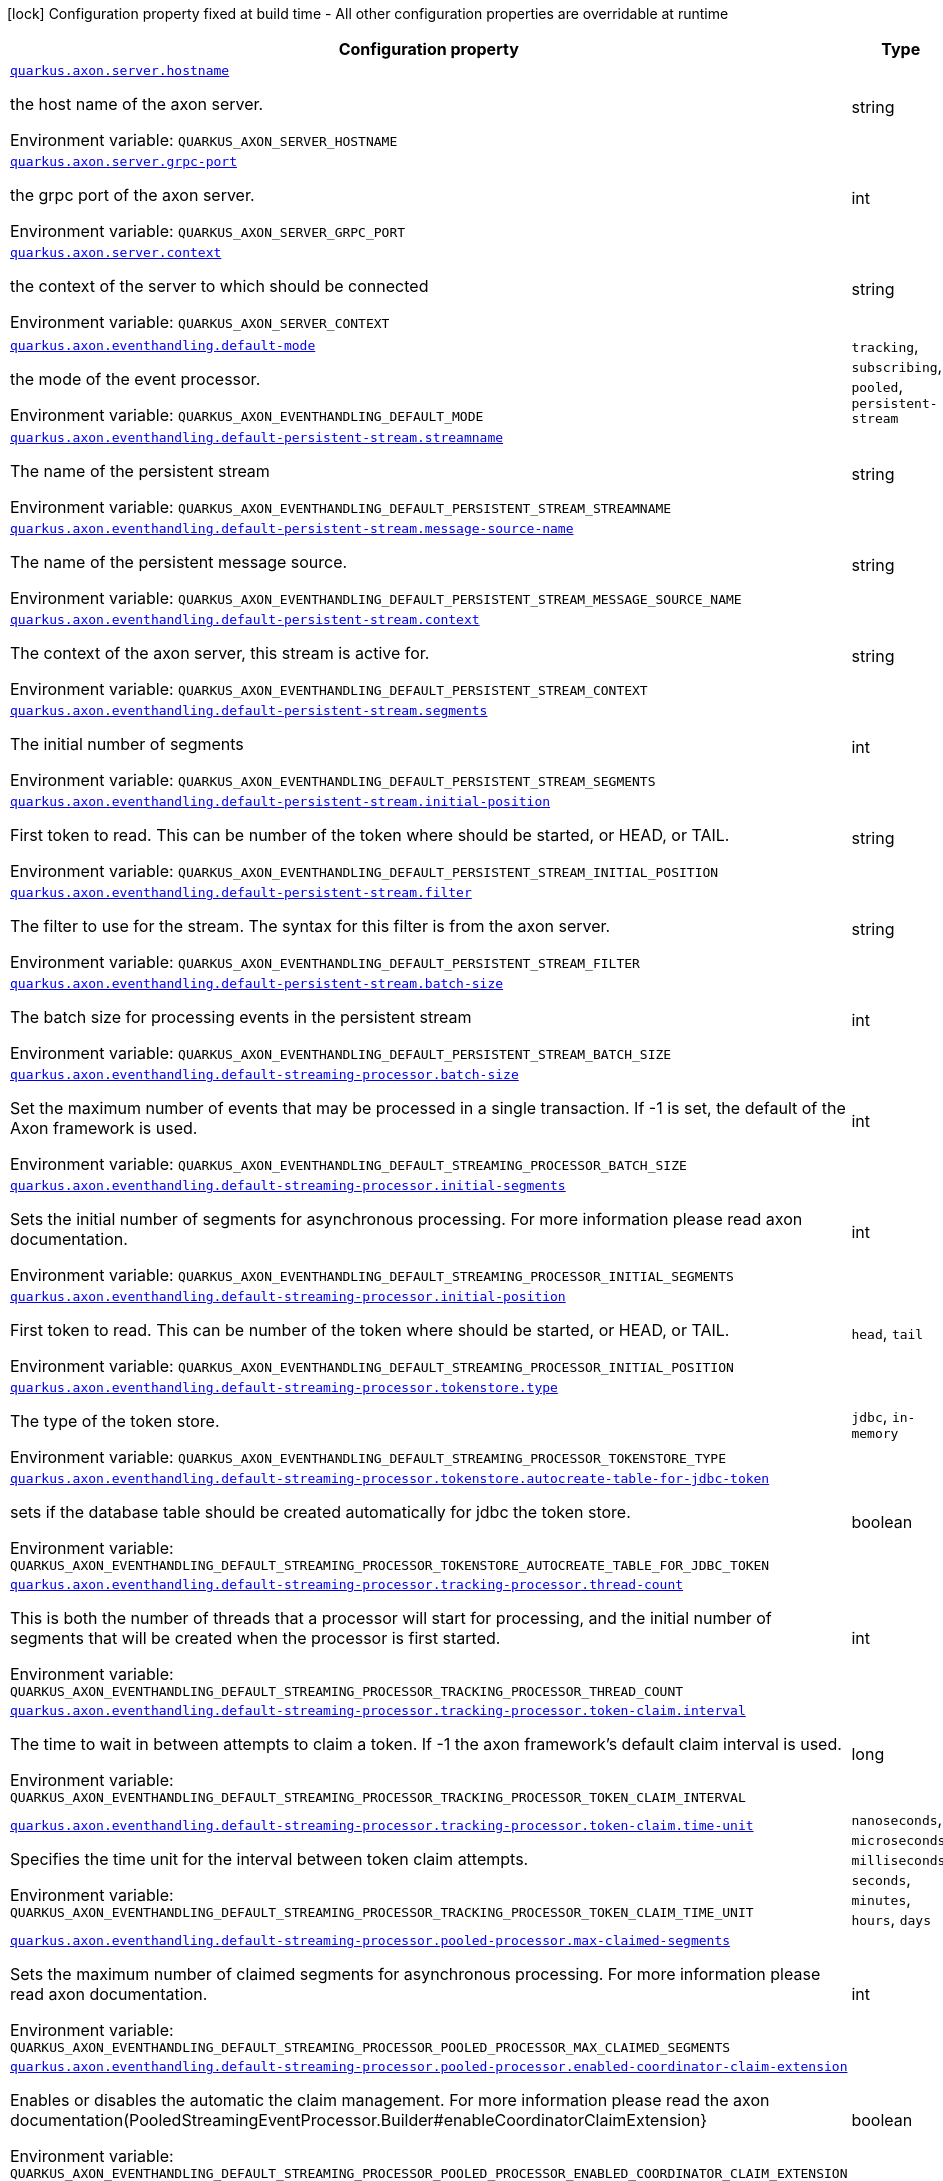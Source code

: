 [.configuration-legend]
icon:lock[title=Fixed at build time] Configuration property fixed at build time - All other configuration properties are overridable at runtime
[.configuration-reference.searchable, cols="80,.^10,.^10"]
|===

h|[.header-title]##Configuration property##
h|Type
h|Default

a| [[quarkus-axonframework-extension_quarkus-axon-server-hostname]] [.property-path]##link:#quarkus-axonframework-extension_quarkus-axon-server-hostname[`quarkus.axon.server.hostname`]##

[.description]
--
the host name of the axon server.


ifdef::add-copy-button-to-env-var[]
Environment variable: env_var_with_copy_button:+++QUARKUS_AXON_SERVER_HOSTNAME+++[]
endif::add-copy-button-to-env-var[]
ifndef::add-copy-button-to-env-var[]
Environment variable: `+++QUARKUS_AXON_SERVER_HOSTNAME+++`
endif::add-copy-button-to-env-var[]
--
|string
|`localhost`

a| [[quarkus-axonframework-extension_quarkus-axon-server-grpc-port]] [.property-path]##link:#quarkus-axonframework-extension_quarkus-axon-server-grpc-port[`quarkus.axon.server.grpc-port`]##

[.description]
--
the grpc port of the axon server.


ifdef::add-copy-button-to-env-var[]
Environment variable: env_var_with_copy_button:+++QUARKUS_AXON_SERVER_GRPC_PORT+++[]
endif::add-copy-button-to-env-var[]
ifndef::add-copy-button-to-env-var[]
Environment variable: `+++QUARKUS_AXON_SERVER_GRPC_PORT+++`
endif::add-copy-button-to-env-var[]
--
|int
|`8124`

a| [[quarkus-axonframework-extension_quarkus-axon-server-context]] [.property-path]##link:#quarkus-axonframework-extension_quarkus-axon-server-context[`quarkus.axon.server.context`]##

[.description]
--
the context of the server to which should be connected


ifdef::add-copy-button-to-env-var[]
Environment variable: env_var_with_copy_button:+++QUARKUS_AXON_SERVER_CONTEXT+++[]
endif::add-copy-button-to-env-var[]
ifndef::add-copy-button-to-env-var[]
Environment variable: `+++QUARKUS_AXON_SERVER_CONTEXT+++`
endif::add-copy-button-to-env-var[]
--
|string
|`default`

a| [[quarkus-axonframework-extension_quarkus-axon-eventhandling-default-mode]] [.property-path]##link:#quarkus-axonframework-extension_quarkus-axon-eventhandling-default-mode[`quarkus.axon.eventhandling.default-mode`]##

[.description]
--
the mode of the event processor.


ifdef::add-copy-button-to-env-var[]
Environment variable: env_var_with_copy_button:+++QUARKUS_AXON_EVENTHANDLING_DEFAULT_MODE+++[]
endif::add-copy-button-to-env-var[]
ifndef::add-copy-button-to-env-var[]
Environment variable: `+++QUARKUS_AXON_EVENTHANDLING_DEFAULT_MODE+++`
endif::add-copy-button-to-env-var[]
--
a|`tracking`, `subscribing`, `pooled`, `persistent-stream`
|`subscribing`

a| [[quarkus-axonframework-extension_quarkus-axon-eventhandling-default-persistent-stream-streamname]] [.property-path]##link:#quarkus-axonframework-extension_quarkus-axon-eventhandling-default-persistent-stream-streamname[`quarkus.axon.eventhandling.default-persistent-stream.streamname`]##

[.description]
--
The name of the persistent stream


ifdef::add-copy-button-to-env-var[]
Environment variable: env_var_with_copy_button:+++QUARKUS_AXON_EVENTHANDLING_DEFAULT_PERSISTENT_STREAM_STREAMNAME+++[]
endif::add-copy-button-to-env-var[]
ifndef::add-copy-button-to-env-var[]
Environment variable: `+++QUARKUS_AXON_EVENTHANDLING_DEFAULT_PERSISTENT_STREAM_STREAMNAME+++`
endif::add-copy-button-to-env-var[]
--
|string
|`quarkus-persistent`

a| [[quarkus-axonframework-extension_quarkus-axon-eventhandling-default-persistent-stream-message-source-name]] [.property-path]##link:#quarkus-axonframework-extension_quarkus-axon-eventhandling-default-persistent-stream-message-source-name[`quarkus.axon.eventhandling.default-persistent-stream.message-source-name`]##

[.description]
--
The name of the persistent message source.


ifdef::add-copy-button-to-env-var[]
Environment variable: env_var_with_copy_button:+++QUARKUS_AXON_EVENTHANDLING_DEFAULT_PERSISTENT_STREAM_MESSAGE_SOURCE_NAME+++[]
endif::add-copy-button-to-env-var[]
ifndef::add-copy-button-to-env-var[]
Environment variable: `+++QUARKUS_AXON_EVENTHANDLING_DEFAULT_PERSISTENT_STREAM_MESSAGE_SOURCE_NAME+++`
endif::add-copy-button-to-env-var[]
--
|string
|`eventstore`

a| [[quarkus-axonframework-extension_quarkus-axon-eventhandling-default-persistent-stream-context]] [.property-path]##link:#quarkus-axonframework-extension_quarkus-axon-eventhandling-default-persistent-stream-context[`quarkus.axon.eventhandling.default-persistent-stream.context`]##

[.description]
--
The context of the axon server, this stream is active for.


ifdef::add-copy-button-to-env-var[]
Environment variable: env_var_with_copy_button:+++QUARKUS_AXON_EVENTHANDLING_DEFAULT_PERSISTENT_STREAM_CONTEXT+++[]
endif::add-copy-button-to-env-var[]
ifndef::add-copy-button-to-env-var[]
Environment variable: `+++QUARKUS_AXON_EVENTHANDLING_DEFAULT_PERSISTENT_STREAM_CONTEXT+++`
endif::add-copy-button-to-env-var[]
--
|string
|`default`

a| [[quarkus-axonframework-extension_quarkus-axon-eventhandling-default-persistent-stream-segments]] [.property-path]##link:#quarkus-axonframework-extension_quarkus-axon-eventhandling-default-persistent-stream-segments[`quarkus.axon.eventhandling.default-persistent-stream.segments`]##

[.description]
--
The initial number of segments


ifdef::add-copy-button-to-env-var[]
Environment variable: env_var_with_copy_button:+++QUARKUS_AXON_EVENTHANDLING_DEFAULT_PERSISTENT_STREAM_SEGMENTS+++[]
endif::add-copy-button-to-env-var[]
ifndef::add-copy-button-to-env-var[]
Environment variable: `+++QUARKUS_AXON_EVENTHANDLING_DEFAULT_PERSISTENT_STREAM_SEGMENTS+++`
endif::add-copy-button-to-env-var[]
--
|int
|`4`

a| [[quarkus-axonframework-extension_quarkus-axon-eventhandling-default-persistent-stream-initial-position]] [.property-path]##link:#quarkus-axonframework-extension_quarkus-axon-eventhandling-default-persistent-stream-initial-position[`quarkus.axon.eventhandling.default-persistent-stream.initial-position`]##

[.description]
--
First token to read. This can be number of the token where should be started, or HEAD, or TAIL.


ifdef::add-copy-button-to-env-var[]
Environment variable: env_var_with_copy_button:+++QUARKUS_AXON_EVENTHANDLING_DEFAULT_PERSISTENT_STREAM_INITIAL_POSITION+++[]
endif::add-copy-button-to-env-var[]
ifndef::add-copy-button-to-env-var[]
Environment variable: `+++QUARKUS_AXON_EVENTHANDLING_DEFAULT_PERSISTENT_STREAM_INITIAL_POSITION+++`
endif::add-copy-button-to-env-var[]
--
|string
|`0`

a| [[quarkus-axonframework-extension_quarkus-axon-eventhandling-default-persistent-stream-filter]] [.property-path]##link:#quarkus-axonframework-extension_quarkus-axon-eventhandling-default-persistent-stream-filter[`quarkus.axon.eventhandling.default-persistent-stream.filter`]##

[.description]
--
The filter to use for the stream. The syntax for this filter is from the axon server.


ifdef::add-copy-button-to-env-var[]
Environment variable: env_var_with_copy_button:+++QUARKUS_AXON_EVENTHANDLING_DEFAULT_PERSISTENT_STREAM_FILTER+++[]
endif::add-copy-button-to-env-var[]
ifndef::add-copy-button-to-env-var[]
Environment variable: `+++QUARKUS_AXON_EVENTHANDLING_DEFAULT_PERSISTENT_STREAM_FILTER+++`
endif::add-copy-button-to-env-var[]
--
|string
|`none`

a| [[quarkus-axonframework-extension_quarkus-axon-eventhandling-default-persistent-stream-batch-size]] [.property-path]##link:#quarkus-axonframework-extension_quarkus-axon-eventhandling-default-persistent-stream-batch-size[`quarkus.axon.eventhandling.default-persistent-stream.batch-size`]##

[.description]
--
The batch size for processing events in the persistent stream


ifdef::add-copy-button-to-env-var[]
Environment variable: env_var_with_copy_button:+++QUARKUS_AXON_EVENTHANDLING_DEFAULT_PERSISTENT_STREAM_BATCH_SIZE+++[]
endif::add-copy-button-to-env-var[]
ifndef::add-copy-button-to-env-var[]
Environment variable: `+++QUARKUS_AXON_EVENTHANDLING_DEFAULT_PERSISTENT_STREAM_BATCH_SIZE+++`
endif::add-copy-button-to-env-var[]
--
|int
|`100`

a| [[quarkus-axonframework-extension_quarkus-axon-eventhandling-default-streaming-processor-batch-size]] [.property-path]##link:#quarkus-axonframework-extension_quarkus-axon-eventhandling-default-streaming-processor-batch-size[`quarkus.axon.eventhandling.default-streaming-processor.batch-size`]##

[.description]
--
Set the maximum number of events that may be processed in a single transaction. If -1 is set, the default of the Axon framework is used.


ifdef::add-copy-button-to-env-var[]
Environment variable: env_var_with_copy_button:+++QUARKUS_AXON_EVENTHANDLING_DEFAULT_STREAMING_PROCESSOR_BATCH_SIZE+++[]
endif::add-copy-button-to-env-var[]
ifndef::add-copy-button-to-env-var[]
Environment variable: `+++QUARKUS_AXON_EVENTHANDLING_DEFAULT_STREAMING_PROCESSOR_BATCH_SIZE+++`
endif::add-copy-button-to-env-var[]
--
|int
|`-1`

a| [[quarkus-axonframework-extension_quarkus-axon-eventhandling-default-streaming-processor-initial-segments]] [.property-path]##link:#quarkus-axonframework-extension_quarkus-axon-eventhandling-default-streaming-processor-initial-segments[`quarkus.axon.eventhandling.default-streaming-processor.initial-segments`]##

[.description]
--
Sets the initial number of segments for asynchronous processing. For more information please read axon documentation.


ifdef::add-copy-button-to-env-var[]
Environment variable: env_var_with_copy_button:+++QUARKUS_AXON_EVENTHANDLING_DEFAULT_STREAMING_PROCESSOR_INITIAL_SEGMENTS+++[]
endif::add-copy-button-to-env-var[]
ifndef::add-copy-button-to-env-var[]
Environment variable: `+++QUARKUS_AXON_EVENTHANDLING_DEFAULT_STREAMING_PROCESSOR_INITIAL_SEGMENTS+++`
endif::add-copy-button-to-env-var[]
--
|int
|`-1`

a| [[quarkus-axonframework-extension_quarkus-axon-eventhandling-default-streaming-processor-initial-position]] [.property-path]##link:#quarkus-axonframework-extension_quarkus-axon-eventhandling-default-streaming-processor-initial-position[`quarkus.axon.eventhandling.default-streaming-processor.initial-position`]##

[.description]
--
First token to read. This can be number of the token where should be started, or HEAD, or TAIL.


ifdef::add-copy-button-to-env-var[]
Environment variable: env_var_with_copy_button:+++QUARKUS_AXON_EVENTHANDLING_DEFAULT_STREAMING_PROCESSOR_INITIAL_POSITION+++[]
endif::add-copy-button-to-env-var[]
ifndef::add-copy-button-to-env-var[]
Environment variable: `+++QUARKUS_AXON_EVENTHANDLING_DEFAULT_STREAMING_PROCESSOR_INITIAL_POSITION+++`
endif::add-copy-button-to-env-var[]
--
a|`head`, `tail`
|`tail`

a| [[quarkus-axonframework-extension_quarkus-axon-eventhandling-default-streaming-processor-tokenstore-type]] [.property-path]##link:#quarkus-axonframework-extension_quarkus-axon-eventhandling-default-streaming-processor-tokenstore-type[`quarkus.axon.eventhandling.default-streaming-processor.tokenstore.type`]##

[.description]
--
The type of the token store.


ifdef::add-copy-button-to-env-var[]
Environment variable: env_var_with_copy_button:+++QUARKUS_AXON_EVENTHANDLING_DEFAULT_STREAMING_PROCESSOR_TOKENSTORE_TYPE+++[]
endif::add-copy-button-to-env-var[]
ifndef::add-copy-button-to-env-var[]
Environment variable: `+++QUARKUS_AXON_EVENTHANDLING_DEFAULT_STREAMING_PROCESSOR_TOKENSTORE_TYPE+++`
endif::add-copy-button-to-env-var[]
--
a|`jdbc`, `in-memory`
|`in-memory`

a| [[quarkus-axonframework-extension_quarkus-axon-eventhandling-default-streaming-processor-tokenstore-autocreate-table-for-jdbc-token]] [.property-path]##link:#quarkus-axonframework-extension_quarkus-axon-eventhandling-default-streaming-processor-tokenstore-autocreate-table-for-jdbc-token[`quarkus.axon.eventhandling.default-streaming-processor.tokenstore.autocreate-table-for-jdbc-token`]##

[.description]
--
sets if the database table should be created automatically for jdbc the token store.


ifdef::add-copy-button-to-env-var[]
Environment variable: env_var_with_copy_button:+++QUARKUS_AXON_EVENTHANDLING_DEFAULT_STREAMING_PROCESSOR_TOKENSTORE_AUTOCREATE_TABLE_FOR_JDBC_TOKEN+++[]
endif::add-copy-button-to-env-var[]
ifndef::add-copy-button-to-env-var[]
Environment variable: `+++QUARKUS_AXON_EVENTHANDLING_DEFAULT_STREAMING_PROCESSOR_TOKENSTORE_AUTOCREATE_TABLE_FOR_JDBC_TOKEN+++`
endif::add-copy-button-to-env-var[]
--
|boolean
|`true`

a| [[quarkus-axonframework-extension_quarkus-axon-eventhandling-default-streaming-processor-tracking-processor-thread-count]] [.property-path]##link:#quarkus-axonframework-extension_quarkus-axon-eventhandling-default-streaming-processor-tracking-processor-thread-count[`quarkus.axon.eventhandling.default-streaming-processor.tracking-processor.thread-count`]##

[.description]
--
This is both the number of threads that a processor will start for processing, and the initial number of segments that will be created when the processor is first started.


ifdef::add-copy-button-to-env-var[]
Environment variable: env_var_with_copy_button:+++QUARKUS_AXON_EVENTHANDLING_DEFAULT_STREAMING_PROCESSOR_TRACKING_PROCESSOR_THREAD_COUNT+++[]
endif::add-copy-button-to-env-var[]
ifndef::add-copy-button-to-env-var[]
Environment variable: `+++QUARKUS_AXON_EVENTHANDLING_DEFAULT_STREAMING_PROCESSOR_TRACKING_PROCESSOR_THREAD_COUNT+++`
endif::add-copy-button-to-env-var[]
--
|int
|`1`

a| [[quarkus-axonframework-extension_quarkus-axon-eventhandling-default-streaming-processor-tracking-processor-token-claim-interval]] [.property-path]##link:#quarkus-axonframework-extension_quarkus-axon-eventhandling-default-streaming-processor-tracking-processor-token-claim-interval[`quarkus.axon.eventhandling.default-streaming-processor.tracking-processor.token-claim.interval`]##

[.description]
--
The time to wait in between attempts to claim a token. If -1 the axon framework's default claim interval is used.


ifdef::add-copy-button-to-env-var[]
Environment variable: env_var_with_copy_button:+++QUARKUS_AXON_EVENTHANDLING_DEFAULT_STREAMING_PROCESSOR_TRACKING_PROCESSOR_TOKEN_CLAIM_INTERVAL+++[]
endif::add-copy-button-to-env-var[]
ifndef::add-copy-button-to-env-var[]
Environment variable: `+++QUARKUS_AXON_EVENTHANDLING_DEFAULT_STREAMING_PROCESSOR_TRACKING_PROCESSOR_TOKEN_CLAIM_INTERVAL+++`
endif::add-copy-button-to-env-var[]
--
|long
|`-1`

a| [[quarkus-axonframework-extension_quarkus-axon-eventhandling-default-streaming-processor-tracking-processor-token-claim-time-unit]] [.property-path]##link:#quarkus-axonframework-extension_quarkus-axon-eventhandling-default-streaming-processor-tracking-processor-token-claim-time-unit[`quarkus.axon.eventhandling.default-streaming-processor.tracking-processor.token-claim.time-unit`]##

[.description]
--
Specifies the time unit for the interval between token claim attempts.


ifdef::add-copy-button-to-env-var[]
Environment variable: env_var_with_copy_button:+++QUARKUS_AXON_EVENTHANDLING_DEFAULT_STREAMING_PROCESSOR_TRACKING_PROCESSOR_TOKEN_CLAIM_TIME_UNIT+++[]
endif::add-copy-button-to-env-var[]
ifndef::add-copy-button-to-env-var[]
Environment variable: `+++QUARKUS_AXON_EVENTHANDLING_DEFAULT_STREAMING_PROCESSOR_TRACKING_PROCESSOR_TOKEN_CLAIM_TIME_UNIT+++`
endif::add-copy-button-to-env-var[]
--
a|`nanoseconds`, `microseconds`, `milliseconds`, `seconds`, `minutes`, `hours`, `days`
|`seconds`

a| [[quarkus-axonframework-extension_quarkus-axon-eventhandling-default-streaming-processor-pooled-processor-max-claimed-segments]] [.property-path]##link:#quarkus-axonframework-extension_quarkus-axon-eventhandling-default-streaming-processor-pooled-processor-max-claimed-segments[`quarkus.axon.eventhandling.default-streaming-processor.pooled-processor.max-claimed-segments`]##

[.description]
--
Sets the maximum number of claimed segments for asynchronous processing. For more information please read axon documentation.


ifdef::add-copy-button-to-env-var[]
Environment variable: env_var_with_copy_button:+++QUARKUS_AXON_EVENTHANDLING_DEFAULT_STREAMING_PROCESSOR_POOLED_PROCESSOR_MAX_CLAIMED_SEGMENTS+++[]
endif::add-copy-button-to-env-var[]
ifndef::add-copy-button-to-env-var[]
Environment variable: `+++QUARKUS_AXON_EVENTHANDLING_DEFAULT_STREAMING_PROCESSOR_POOLED_PROCESSOR_MAX_CLAIMED_SEGMENTS+++`
endif::add-copy-button-to-env-var[]
--
|int
|`-1`

a| [[quarkus-axonframework-extension_quarkus-axon-eventhandling-default-streaming-processor-pooled-processor-enabled-coordinator-claim-extension]] [.property-path]##link:#quarkus-axonframework-extension_quarkus-axon-eventhandling-default-streaming-processor-pooled-processor-enabled-coordinator-claim-extension[`quarkus.axon.eventhandling.default-streaming-processor.pooled-processor.enabled-coordinator-claim-extension`]##

[.description]
--
Enables or disables the automatic the claim management. For more information please read the axon documentation(PooledStreamingEventProcessor.Builder++#++enableCoordinatorClaimExtension++}++


ifdef::add-copy-button-to-env-var[]
Environment variable: env_var_with_copy_button:+++QUARKUS_AXON_EVENTHANDLING_DEFAULT_STREAMING_PROCESSOR_POOLED_PROCESSOR_ENABLED_COORDINATOR_CLAIM_EXTENSION+++[]
endif::add-copy-button-to-env-var[]
ifndef::add-copy-button-to-env-var[]
Environment variable: `+++QUARKUS_AXON_EVENTHANDLING_DEFAULT_STREAMING_PROCESSOR_POOLED_PROCESSOR_ENABLED_COORDINATOR_CLAIM_EXTENSION+++`
endif::add-copy-button-to-env-var[]
--
|boolean
|`false`

a| [[quarkus-axonframework-extension_quarkus-axon-eventhandling-default-streaming-processor-pooled-processor-name]] [.property-path]##link:#quarkus-axonframework-extension_quarkus-axon-eventhandling-default-streaming-processor-pooled-processor-name[`quarkus.axon.eventhandling.default-streaming-processor.pooled-processor.name`]##

[.description]
--
Sets the name of the event processor.


ifdef::add-copy-button-to-env-var[]
Environment variable: env_var_with_copy_button:+++QUARKUS_AXON_EVENTHANDLING_DEFAULT_STREAMING_PROCESSOR_POOLED_PROCESSOR_NAME+++[]
endif::add-copy-button-to-env-var[]
ifndef::add-copy-button-to-env-var[]
Environment variable: `+++QUARKUS_AXON_EVENTHANDLING_DEFAULT_STREAMING_PROCESSOR_POOLED_PROCESSOR_NAME+++`
endif::add-copy-button-to-env-var[]
--
|string
|`quarkus-pooled-processor`

a| [[quarkus-axonframework-extension_quarkus-axon-axon-application-name]] [.property-path]##link:#quarkus-axonframework-extension_quarkus-axon-axon-application-name[`quarkus.axon.axon-application-name`]##

[.description]
--
The name of the Axon application.


ifdef::add-copy-button-to-env-var[]
Environment variable: env_var_with_copy_button:+++QUARKUS_AXON_AXON_APPLICATION_NAME+++[]
endif::add-copy-button-to-env-var[]
ifndef::add-copy-button-to-env-var[]
Environment variable: `+++QUARKUS_AXON_AXON_APPLICATION_NAME+++`
endif::add-copy-button-to-env-var[]
--
|string
|`quarkus-axon`

a| [[quarkus-axonframework-extension_quarkus-axon-metrics-enabled]] [.property-path]##link:#quarkus-axonframework-extension_quarkus-axon-metrics-enabled[`quarkus.axon.metrics.enabled`]##

[.description]
--
enables or disable the metrics of the axon framework.


ifdef::add-copy-button-to-env-var[]
Environment variable: env_var_with_copy_button:+++QUARKUS_AXON_METRICS_ENABLED+++[]
endif::add-copy-button-to-env-var[]
ifndef::add-copy-button-to-env-var[]
Environment variable: `+++QUARKUS_AXON_METRICS_ENABLED+++`
endif::add-copy-button-to-env-var[]
--
|boolean
|`true`

a| [[quarkus-axonframework-extension_quarkus-axon-metrics-with-tags]] [.property-path]##link:#quarkus-axonframework-extension_quarkus-axon-metrics-with-tags[`quarkus.axon.metrics.with-tags`]##

[.description]
--
enables or disables tags for the metrics.


ifdef::add-copy-button-to-env-var[]
Environment variable: env_var_with_copy_button:+++QUARKUS_AXON_METRICS_WITH_TAGS+++[]
endif::add-copy-button-to-env-var[]
ifndef::add-copy-button-to-env-var[]
Environment variable: `+++QUARKUS_AXON_METRICS_WITH_TAGS+++`
endif::add-copy-button-to-env-var[]
--
|boolean
|`true`

a| [[quarkus-axonframework-extension_quarkus-axon-live-reload-shutdown-wait-duration-unit]] [.property-path]##link:#quarkus-axonframework-extension_quarkus-axon-live-reload-shutdown-wait-duration-unit[`quarkus.axon.live-reload.shutdown.wait-duration.unit`]##

[.description]
--
the time unit used for the shutdown wait duration.


ifdef::add-copy-button-to-env-var[]
Environment variable: env_var_with_copy_button:+++QUARKUS_AXON_LIVE_RELOAD_SHUTDOWN_WAIT_DURATION_UNIT+++[]
endif::add-copy-button-to-env-var[]
ifndef::add-copy-button-to-env-var[]
Environment variable: `+++QUARKUS_AXON_LIVE_RELOAD_SHUTDOWN_WAIT_DURATION_UNIT+++`
endif::add-copy-button-to-env-var[]
--
a|`nanoseconds`, `microseconds`, `milliseconds`, `seconds`, `minutes`, `hours`, `days`
|`milliseconds`

a| [[quarkus-axonframework-extension_quarkus-axon-live-reload-shutdown-wait-duration-amount]] [.property-path]##link:#quarkus-axonframework-extension_quarkus-axon-live-reload-shutdown-wait-duration-amount[`quarkus.axon.live-reload.shutdown.wait-duration.amount`]##

[.description]
--
the amount of time to wait after shutdown.


ifdef::add-copy-button-to-env-var[]
Environment variable: env_var_with_copy_button:+++QUARKUS_AXON_LIVE_RELOAD_SHUTDOWN_WAIT_DURATION_AMOUNT+++[]
endif::add-copy-button-to-env-var[]
ifndef::add-copy-button-to-env-var[]
Environment variable: `+++QUARKUS_AXON_LIVE_RELOAD_SHUTDOWN_WAIT_DURATION_AMOUNT+++`
endif::add-copy-button-to-env-var[]
--
|long
|`500`

|===

